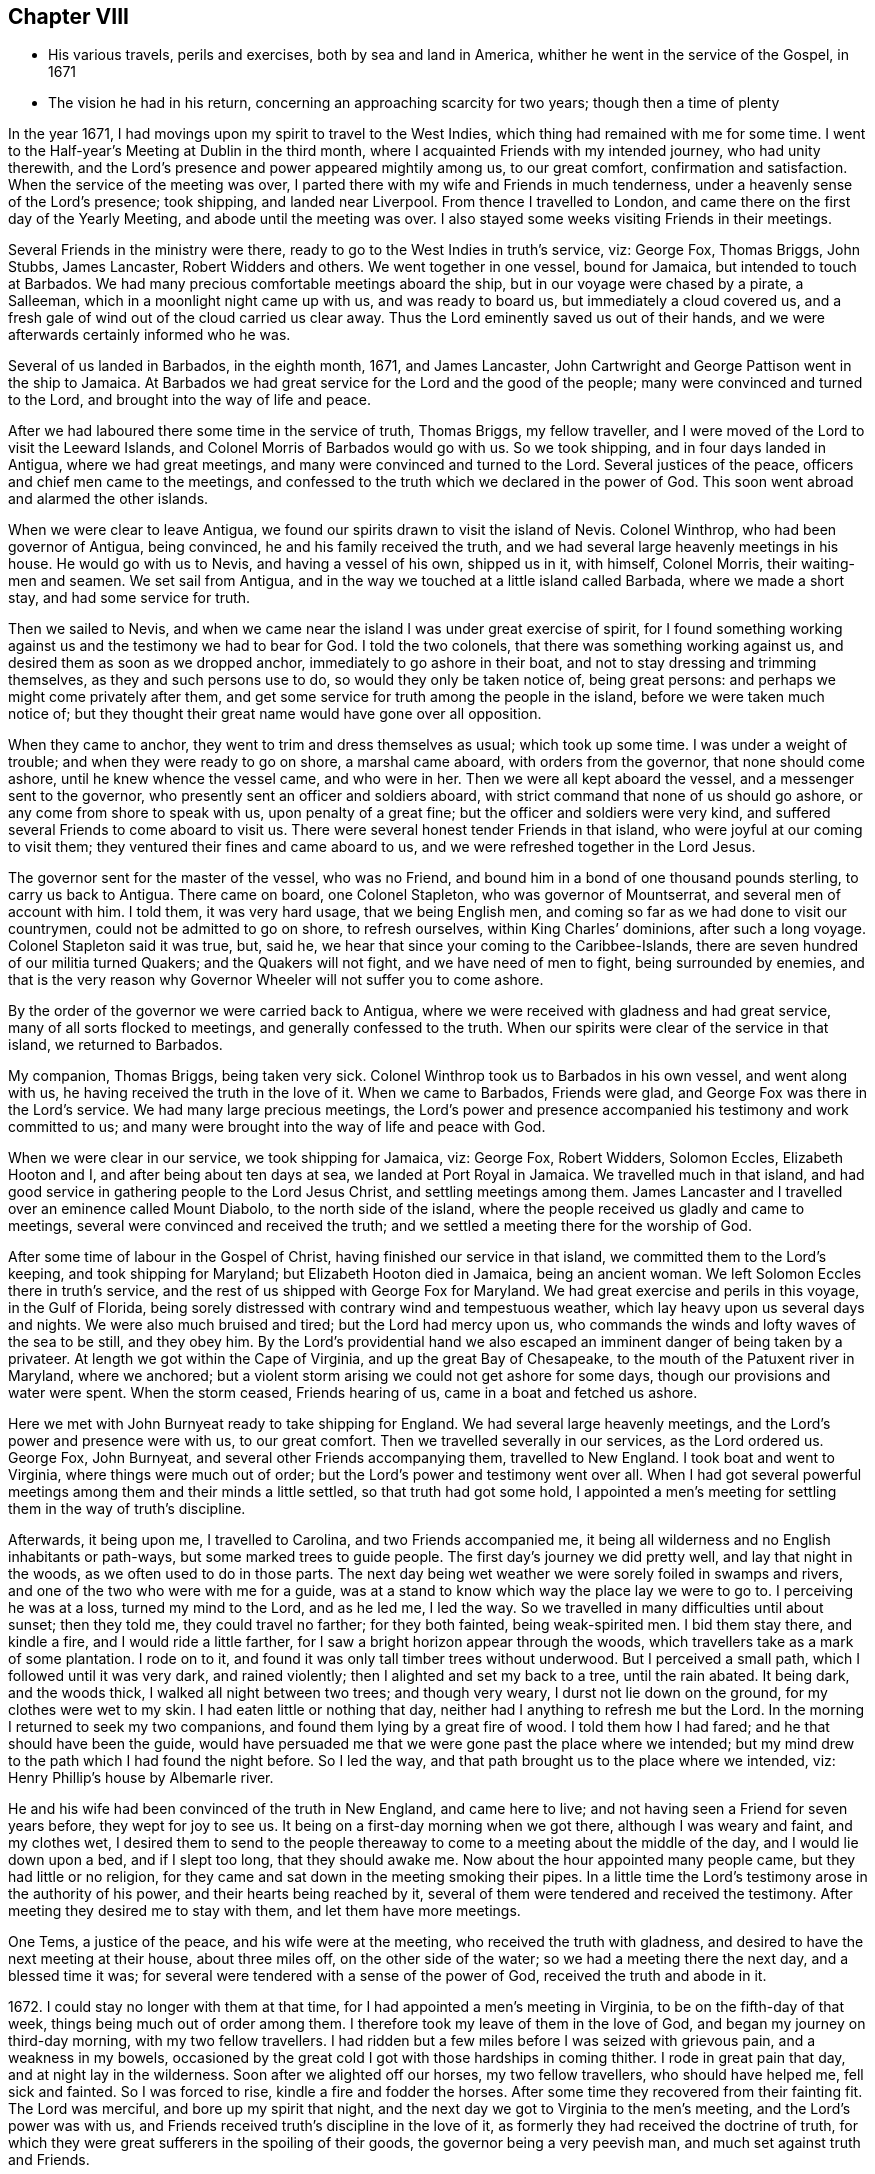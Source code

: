 == Chapter VIII

[.chapter-synopsis]
* His various travels, perils and exercises, both by sea and land in America, whither he went in the service of the Gospel, in 1671
* The vision he had in his return, concerning an approaching scarcity for two years; though then a time of plenty

In the year 1671, I had movings upon my spirit to travel to the West Indies,
which thing had remained with me for some time.
I went to the Half-year`'s Meeting at Dublin in the third month,
where I acquainted Friends with my intended journey, who had unity therewith,
and the Lord`'s presence and power appeared mightily among us, to our great comfort,
confirmation and satisfaction.
When the service of the meeting was over,
I parted there with my wife and Friends in much tenderness,
under a heavenly sense of the Lord`'s presence; took shipping, and landed near Liverpool.
From thence I travelled to London, and came there on the first day of the Yearly Meeting,
and abode until the meeting was over.
I also stayed some weeks visiting Friends in their meetings.

Several Friends in the ministry were there,
ready to go to the West Indies in truth`'s service, viz: George Fox, Thomas Briggs,
John Stubbs, James Lancaster, Robert Widders and others.
We went together in one vessel, bound for Jamaica, but intended to touch at Barbados.
We had many precious comfortable meetings aboard the ship,
but in our voyage were chased by a pirate, a Salleeman,
which in a moonlight night came up with us, and was ready to board us,
but immediately a cloud covered us,
and a fresh gale of wind out of the cloud carried us clear away.
Thus the Lord eminently saved us out of their hands,
and we were afterwards certainly informed who he was.

Several of us landed in Barbados, in the eighth month, 1671, and James Lancaster,
John Cartwright and George Pattison went in the ship to Jamaica.
At Barbados we had great service for the Lord and the good of the people;
many were convinced and turned to the Lord, and brought into the way of life and peace.

After we had laboured there some time in the service of truth, Thomas Briggs,
my fellow traveller, and I were moved of the Lord to visit the Leeward Islands,
and Colonel Morris of Barbados would go with us.
So we took shipping, and in four days landed in Antigua, where we had great meetings,
and many were convinced and turned to the Lord.
Several justices of the peace, officers and chief men came to the meetings,
and confessed to the truth which we declared in the power of God.
This soon went abroad and alarmed the other islands.

When we were clear to leave Antigua,
we found our spirits drawn to visit the island of Nevis.
Colonel Winthrop, who had been governor of Antigua, being convinced,
he and his family received the truth,
and we had several large heavenly meetings in his house.
He would go with us to Nevis, and having a vessel of his own, shipped us in it,
with himself, Colonel Morris, their waiting-men and seamen.
We set sail from Antigua, and in the way we touched at a little island called Barbada,
where we made a short stay, and had some service for truth.

Then we sailed to Nevis,
and when we came near the island I was under great exercise of spirit,
for I found something working against us and the testimony we had to bear for God.
I told the two colonels, that there was something working against us,
and desired them as soon as we dropped anchor, immediately to go ashore in their boat,
and not to stay dressing and trimming themselves, as they and such persons use to do,
so would they only be taken notice of, being great persons:
and perhaps we might come privately after them,
and get some service for truth among the people in the island,
before we were taken much notice of;
but they thought their great name would have gone over all opposition.

When they came to anchor, they went to trim and dress themselves as usual;
which took up some time.
I was under a weight of trouble; and when they were ready to go on shore,
a marshal came aboard, with orders from the governor, that none should come ashore,
until he knew whence the vessel came, and who were in her.
Then we were all kept aboard the vessel, and a messenger sent to the governor,
who presently sent an officer and soldiers aboard,
with strict command that none of us should go ashore,
or any come from shore to speak with us, upon penalty of a great fine;
but the officer and soldiers were very kind,
and suffered several Friends to come aboard to visit us.
There were several honest tender Friends in that island,
who were joyful at our coming to visit them;
they ventured their fines and came aboard to us,
and we were refreshed together in the Lord Jesus.

The governor sent for the master of the vessel, who was no Friend,
and bound him in a bond of one thousand pounds sterling, to carry us back to Antigua.
There came on board, one Colonel Stapleton, who was governor of Mountserrat,
and several men of account with him.
I told them, it was very hard usage, that we being English men,
and coming so far as we had done to visit our countrymen,
could not be admitted to go on shore, to refresh ourselves,
within King Charles`' dominions, after such a long voyage.
Colonel Stapleton said it was true, but, said he,
we hear that since your coming to the Caribbee-Islands,
there are seven hundred of our militia turned Quakers; and the Quakers will not fight,
and we have need of men to fight, being surrounded by enemies,
and that is the very reason why Governor Wheeler will not suffer you to come ashore.

By the order of the governor we were carried back to Antigua,
where we were received with gladness and had great service,
many of all sorts flocked to meetings, and generally confessed to the truth.
When our spirits were clear of the service in that island, we returned to Barbados.

My companion, Thomas Briggs, being taken very sick.
Colonel Winthrop took us to Barbados in his own vessel, and went along with us,
he having received the truth in the love of it.
When we came to Barbados, Friends were glad,
and George Fox was there in the Lord`'s service.
We had many large precious meetings,
the Lord`'s power and presence accompanied his testimony and work committed to us;
and many were brought into the way of life and peace with God.

When we were clear in our service, we took shipping for Jamaica, viz: George Fox,
Robert Widders, Solomon Eccles, Elizabeth Hooton and I,
and after being about ten days at sea, we landed at Port Royal in Jamaica.
We travelled much in that island,
and had good service in gathering people to the Lord Jesus Christ,
and settling meetings among them.
James Lancaster and I travelled over an eminence called Mount Diabolo,
to the north side of the island,
where the people received us gladly and came to meetings,
several were convinced and received the truth;
and we settled a meeting there for the worship of God.

After some time of labour in the Gospel of Christ,
having finished our service in that island, we committed them to the Lord`'s keeping,
and took shipping for Maryland; but Elizabeth Hooton died in Jamaica,
being an ancient woman.
We left Solomon Eccles there in truth`'s service,
and the rest of us shipped with George Fox for Maryland.
We had great exercise and perils in this voyage, in the Gulf of Florida,
being sorely distressed with contrary wind and tempestuous weather,
which lay heavy upon us several days and nights.
We were also much bruised and tired; but the Lord had mercy upon us,
who commands the winds and lofty waves of the sea to be still, and they obey him.
By the Lord`'s providential hand we also escaped
an imminent danger of being taken by a privateer.
At length we got within the Cape of Virginia, and up the great Bay of Chesapeake,
to the mouth of the Patuxent river in Maryland, where we anchored;
but a violent storm arising we could not get ashore for some days,
though our provisions and water were spent.
When the storm ceased, Friends hearing of us, came in a boat and fetched us ashore.

Here we met with John Burnyeat ready to take shipping for England.
We had several large heavenly meetings, and the Lord`'s power and presence were with us,
to our great comfort.
Then we travelled severally in our services, as the Lord ordered us.
George Fox, John Burnyeat, and several other Friends accompanying them,
travelled to New England.
I took boat and went to Virginia, where things were much out of order;
but the Lord`'s power and testimony went over all.
When I had got several powerful meetings among them and their minds a little settled,
so that truth had got some hold,
I appointed a men`'s meeting for settling them in the way of truth`'s discipline.

Afterwards, it being upon me, I travelled to Carolina, and two Friends accompanied me,
it being all wilderness and no English inhabitants or path-ways,
but some marked trees to guide people.
The first day`'s journey we did pretty well, and lay that night in the woods,
as we often used to do in those parts.
The next day being wet weather we were sorely foiled in swamps and rivers,
and one of the two who were with me for a guide,
was at a stand to know which way the place lay we were to go to.
I perceiving he was at a loss, turned my mind to the Lord, and as he led me,
I led the way.
So we travelled in many difficulties until about sunset; then they told me,
they could travel no farther; for they both fainted, being weak-spirited men.
I bid them stay there, and kindle a fire, and I would ride a little farther,
for I saw a bright horizon appear through the woods,
which travellers take as a mark of some plantation.
I rode on to it, and found it was only tall timber trees without underwood.
But I perceived a small path, which I followed until it was very dark,
and rained violently; then I alighted and set my back to a tree, until the rain abated.
It being dark, and the woods thick, I walked all night between two trees;
and though very weary, I durst not lie down on the ground,
for my clothes were wet to my skin.
I had eaten little or nothing that day, neither had I anything to refresh me but the Lord.
In the morning I returned to seek my two companions,
and found them lying by a great fire of wood.
I told them how I had fared; and he that should have been the guide,
would have persuaded me that we were gone past the place where we intended;
but my mind drew to the path which I had found the night before.
So I led the way, and that path brought us to the place where we intended, viz:
Henry Phillip`'s house by Albemarle river.

He and his wife had been convinced of the truth in New England, and came here to live;
and not having seen a Friend for seven years before, they wept for joy to see us.
It being on a first-day morning when we got there, although I was weary and faint,
and my clothes wet,
I desired them to send to the people thereaway
to come to a meeting about the middle of the day,
and I would lie down upon a bed, and if I slept too long, that they should awake me.
Now about the hour appointed many people came, but they had little or no religion,
for they came and sat down in the meeting smoking their pipes.
In a little time the Lord`'s testimony arose in the authority of his power,
and their hearts being reached by it,
several of them were tendered and received the testimony.
After meeting they desired me to stay with them, and let them have more meetings.

One Tems, a justice of the peace, and his wife were at the meeting,
who received the truth with gladness,
and desired to have the next meeting at their house, about three miles off,
on the other side of the water; so we had a meeting there the next day,
and a blessed time it was; for several were tendered with a sense of the power of God,
received the truth and abode in it.

1672+++.+++ I could stay no longer with them at that time,
for I had appointed a men`'s meeting in Virginia, to be on the fifth-day of that week,
things being much out of order among them.
I therefore took my leave of them in the love of God,
and began my journey on third-day morning, with my two fellow travellers.
I had ridden but a few miles before I was seized with grievous pain,
and a weakness in my bowels,
occasioned by the great cold I got with those hardships in coming thither.
I rode in great pain that day, and at night lay in the wilderness.
Soon after we alighted off our horses, my two fellow travellers,
who should have helped me, fell sick and fainted.
So I was forced to rise, kindle a fire and fodder the horses.
After some time they recovered from their fainting fit.
The Lord was merciful, and bore up my spirit that night,
and the next day we got to Virginia to the men`'s meeting,
and the Lord`'s power was with us,
and Friends received truth`'s discipline in the love of it,
as formerly they had received the doctrine of truth,
for which they were great sufferers in the spoiling of their goods,
the governor being a very peevish man, and much set against truth and Friends.

Friends desired to have another men`'s meeting before I left those parts;
so we appointed another, the time and place being mentioned.
In the mean time I travelled to several places in that country,
and had comfortable meetings with Friends, and travelled thirty miles above James-town,
to a place called Green-springs, where were several convinced people.
A meeting had been settled there, but was lost,
the people being stumbled in their minds and scattered
by the evil example of one Thomas Newhouse,
who had been a preacher among them,
and went from truth into the uncleanness of the world.
I got them together and settled a meeting; they were glad thereof and much comforted,
as sheep that had been astray, and returned again to the Shepherd, Christ Jesus.
So I left them tender and loving.

As I returned, it was laid upon me to visit the governor.
Sir William Barclay, and to speak with him about Friends`' sufferings.
I went about six miles out of my way to speak with him, accompanied by William Garret,
an honest ancient Friend.
I told the governor, that I came from Ireland, where his brother was lord lieutenant,
who was kind to our Friends; and if he had any service for me to his brother,
I would willingly do it; and as his brother was kind to our Friends in Ireland,
I hoped he would be so to our Friends in Virginia.
He was very peevish and brittle,
and I could fasten nothing upon him with all the soft arguments I could use;
so when I had done my endeavours and was clear, I left him.

I came that night to Justice Taverner`'s house, his wife was a Friend,
and he loving to Friends.
The next day was the men`'s meeting at William Wright`'s house,
the justice and his wife went to the meeting, about eight or nine miles,
and several other persons of note came to the meeting, particularly Richard Bennet,
alias Major General Bennet, and Colonel Teve, with others, and a great many Friends.
Some came a great way to that meeting, and a blessed heavenly season it was;
many were tendered by the Lord`'s power, and the witness of God reached,
which answered to the truth of the Lord`'s testimony,
which was declared to them in his power.
We had first a meeting for the worship of God;
then Friends drew into a large upper room to the men`'s meeting,
where I was with them in settling the affairs of the church.
Justice Taverner`'s wife came to me, and told me, that the Major General, Colonel Teve,
and others were below, staying to speak with me; so I went down to them.
They were courteous, and said they only stayed to see me,
and acknowledged what I had spoken in the meeting was truth.
I told them the reason of our Friends`' drawing apart from them was,
to lay down a method to provide for our poor widows and fatherless children;
to take care that no disorders were committed in our Society; and that all lived orderly,
according to what they professed.
I also informed them, that in England and other places,
we had such meetings settled for that service.
The Major General replied, he was glad to hear there was such care and order among us;
and wished it had been so with others.
He further said he was a man of great estate, and many of our Friends were poor men,
therefore he desired to contribute with them.
He likewise asked me how I was treated by the governor?
having heard that I was with him.
I told him that he was brittle and peevish, and I could get nothing fastened on him.
He asked me if the governor called me dog, rogue, etc.? I said, no, he did not call me so.
Then said he, you took him in his best humour,
those being his usual terms when he is angry,
for he is an enemy to every appearance of good.
They were tender and loving, and we parted so,
the Major General desiring to see me at his house, which I was willing to do,
and accordingly went.
He was a solid, wise man, received the truth and died in the same,
leaving two Friends his executors.

When I had been some time with Friends in Virginia,
and had many sweet serviceable meetings among them, and things somewhat settled,
I found my spirit clear of that service, and took boat and went back to Maryland,
where I stayed several meetings, the Lord`'s power and presence accompanying,
which made hard things easy.
When I was clear there, I took passage by sea,
and about ten days after landed safe at New York, where no Friends lived.
John Evans, of Jamaica, being in my company at that time,
we lodged at a Dutch woman`'s house, who kept an inn.
I was moved of the Lord to get a meeting in that town,
for there had not been one there before;
so I spoke to the woman of the house to let us have a meeting, who was very willing,
and let us have a large dining room, furnished with seats.
We gave notice thereof, and had a large and good meeting, some of the chief officers,
magistrates and leading men of the town being at it, who were very attentive,
the Lord`'s power being over them all.
Several of them appeared very loving after the meeting.
The woman of the house and her daughter being widows, both wept when we went away.

From thence I went to Long Island, where were many honest tender Friends;
and having several meetings with them,
we were well refreshed and comforted together in the Lord.
From thence I went to Shelter Island, where I met with George Fox again,
and several Friends with him, coming from New England and going to Virginia.
I told him of my travels and service for the Lord, at the hearing of which he was glad,
and we praised the Lord for his goodness.
I told him that I was much pressed in spirit to hasten for Ireland;
he said that Friends in New England had heard of me, and expected I would visit them,
and besides, the passage of ships from those parts was stopped,
by reason of war between Holland and England.
I told him, I believed I should not wait long for a passage,
for the Lord pressed me for Ireland, and I believed there was need of my service there.
After being two or three days together at Shelter Island, we took leave one of another,
and parted in the sweet love of God.

After some day`'s travel by Narraganset, and those parts, I came to Rhode Island,
where I met with John Burnyeat, John Stubbs and John Cartwright.
Roger Williams, a priest and an enemy to truth, had put forth fourteen propositions,
as he called them,
which he would maintain against any of the Quakers who came from Old England,
and challenged a dispute on seven of them at Newport in Rhode Island,
and on the other seven at Providence.

I joined with Friends in answering this challenge at
the time and place appointed for the dispute,
which was to be in Friends`' meeting-house at Newport;
where a great concourse of people of all sorts gathered.
When those propositions, as he called them, came to be discoursed of,
they were all mere slanders and accusations against the Quakers;
the bitter old man could make nothing out,
but on the contrary they were turned back upon himself.
He was baffled, and the people saw his weakness, folly,
and envy against the truth and Friends.

There were many prejudiced Baptists,
who would fain have helped the priest against Friends;
but they durst not undertake his charge against us, for they saw it was false.
The testimony of truth in the power of God, was set over all his false charges,
to the great satisfaction of the people.

When this meeting was ended, which lasted three days,
John Stubbs and I went to Providence, accompanied by many Friends,
to hear the other seven propositions, which lasted one day,
John Burnyeat and John Cartwright going another way in truth`'s service.
At Providence there was a very great gathering of people, Presbyterians,
Baptists and Ranters.
Roger Williams being there, I stood up and told him in public,
we had spent many days at Newport,
where he could make nothing out agreeable to his challenge;
but on the contrary manifested his clamour, rash and false accusations,
which he could not prove against us;
and that I was not willing to spend much time
now in hearing his clamour and false accusations,
having other service for the Lord, therefore would only spend that day.
So he went on, as he had done at Newport, in Rhode Island.
We answered to all his charges against Friends, and disproved them.

The prejudiced man was silenced; and then the professors desired to know our belief,
what the soul of man was made of?
I told them, I believed what the Scriptures said, that when God made man,
he breathed into him the breath of life, and he became a living soul;
and that it was sufficient for me to know Christ Jesus who redeemed my soul.
But if any of them, who were great professors and old disputants,
would undertake to show, of what God made the soul of man, he might.
One who was an ancient leading man among them said, he would not meddle with it,
and this ended the dispute.
We had a seasonable opportunity to open many things to the people,
appertaining to the kingdom of God and way of eternal life and salvation.
The meeting concluded in prayer to Almighty God
and the people went away satisfied and loving.
Next day we had a meeting at Warwick, not many miles from thence;
to which most of those people came,
and the Lord`'s power and presence were largely manifested;
and after the meeting the people were very loving, like Friends.

From thence John Stubbs went to Narraganset to meet John Burnyeat,
and I went to Rhode Island by boat, and stayed some meetings there with Friends,
and was well refreshed together with them in the Lord.
From thence to Sandwich, and had a good meeting with Friends, and another at Scituate;
so to Boston, and had one meeting there, where was a ship ready to sail for Ireland;
and being pressed in spirit to hasten over, I went aboard, and that day we set sail.
The master of the ship was kind, and when I wished to have a meeting,
if I told him of it, he would go upon the deck, and call all the people,
and stay until I ended the meeting: his name was Thomas Edwards, a New England man.

In three weeks time we made land in Ireland, a readier passage being seldom known;
when we came up with the land of Ireland, the wind turned north east,
and a great storm arose, which cleared our way from pirates,
there being then three Dutch privateers, watching the harbours of Cork,
Kinsale and Youghal.
This storm took them from the shore to the southward;
so the next day we got into Youghal, before they returned to their post.
There being two guns on board our ship, when we came into the harbour,
the seamen would have fired them, as their custom is;
but the master would not suffer them, saying, they were blind who could not see,
that it was not guns that delivered them from their enemies;
and he believed in his conscience, it was for my sake they were preserved;
and if I would go back with him to New England, he would give me my passage free.
I told him there was a fine of an hundred pounds,
on any master of a ship that should bring a Quaker to New England;
he said he would venture that, if I would go with him.
He was really convinced of the truth,
and made sensible that the Lord`'s power was with me; for after I landed,
and the ship was unladen, as they were going to take in fresh loading,
the privateer came again, and took it between Cork and Youghal,
for which he paid a ransom of two hundred pounds.

Whilst I was at sea in that voyage, as I lay retired in my cabin,
an heavenly vision came over my senses,
and in it appeared two very poor ill-favoured cows, which arose under my plough-beam,
as I was holding my plough.
Whereupon I sat up in my cabin, and considered the matter.
Then the word of the Lord came to me, and said, the two cows are two years,
for there shall be two very dear years;
and inasmuch as the cows arose under the plough-beam, they shall fall on corn and cattle.
This came to pass in a very little while: in the time of great plenty,
contrary to men`'s reason, cattle died abundantly,
and the price of corn rose to an extraordinary height,
so that many were famished for lack of bread;
and several families who had lived plentifully, were forced to go a begging,
their corn being spent and cattle dead.
Several families who were ashamed to beg,
shipped themselves for servants to the West Indies, to get food;
and many in this nation would gladly have wrought for meat and could not get employment.

When I landed, I went to Cork to the Province Meeting, which was at hand;
and presently found there was cause for my spirit to be pressed,
to hasten over for the preservation of the church`'s peace,
some being gone into the loose foolish imaginations of Muggleton and others,
both in England and of this nation, into looseness,
and the liberty of their wills and carnal affections, from the cross of Christ,
and self-denial, which caused great trouble and difference among Friends, both at Cork,
Dublin, and several other places.
We had much exercise before we got things brought into order, and settled;
but the Lord`'s power was with us, and went over all,
and He still gave an understanding to place judgment in the right line;
praises to his name forever.
Honest tender Friends, who kept their habitation in the truth,
were very glad of my coming in such a time of need.
So I laboured with them in this nation, both in the ministry and church government,
according to the ability and gift that Christ gave me.
